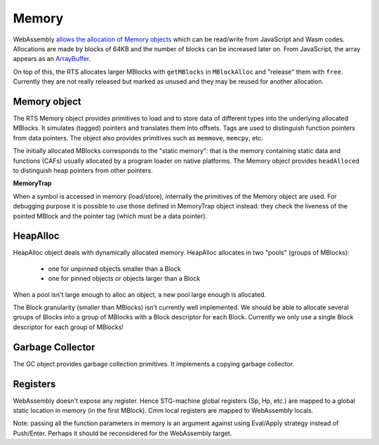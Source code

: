 .. _memory:

================================================================
Memory
================================================================

WebAssembly `allows the allocation of
Memory objects <https://developer.mozilla.org/en-US/docs/Web/JavaScript/Reference/Global_Objects/WebAssembly/Memory>`_
which can be read/write from JavaScript and Wasm codes. Allocations are made by
blocks of 64KB and the number of blocks can be increased later on. From
JavaScript, the array appears as an
`ArrayBuffer <https://developer.mozilla.org/en-US/docs/Web/JavaScript/Reference/Global_Objects/ArrayBuffer>`_.

On top of this, the RTS allocates larger MBlocks with ``getMBlocks`` in
``MBlockAlloc`` and "release" them with ``free``. Currently they are not really
released but marked as unused and they may be reused for another allocation.

----------------------------------------------------------------
Memory object
----------------------------------------------------------------

The RTS Memory object provides primitives to load and to store data of different
types into the underlying allocated MBlocks. It simulates (tagged) pointers and
translates them into offsets. Tags are used to distinguish function pointers from
data pointers. The object also provides primitives such as ``memmove``,
``memcpy``, etc.

The initially allocated MBlocks corresponds to the "static memory": that is the
memory containing static data and functions (CAFs) usually allocated by a
program loader on native platforms. The Memory object provides ``headAlloced``
to distinguish heap pointers from other pointers.

**MemoryTrap**

When a symbol is accessed in memory (load/store), internally the primitives of
the Memory object are used. For debugging purpose it is possible to use those
defined in MemoryTrap object instead: they check the liveness of the pointed
MBlock and the pointer tag (which must be a data pointer).

----------------------------------------------------------------
HeapAlloc
----------------------------------------------------------------

HeapAlloc object deals with dynamically allocated memory. HeapAlloc
allocates in two "pools" (groups of MBlocks):

  * one for unpinned objects smaller than a Block
  * one for pinned objects or objects larger than a Block

When a pool isn't large enough to alloc an object, a new pool large enough is allocated.

The Block granularity (smaller than MBlocks) isn't currently well implemented.
We should be able to allocate several groups of Blocks into a group of MBlocks
with a Block descriptor for each Block. Currently we only use a single Block
descriptor for each group of MBlocks!

----------------------------------------------------------------
Garbage Collector
----------------------------------------------------------------

The GC object provides garbage collection primitives. It implements a copying
garbage collector.

----------------------------------------------------------------
Registers
----------------------------------------------------------------

WebAssembly doesn't expose any register. Hence STG-machine global registers (Sp,
Hp, etc.) are mapped to a global static location in memory (in the first
MBlock). Cmm local registers are mapped to WebAssembly locals.

Note: passing all the function parameters in memory is an argument against using
Eval/Apply strategy instead of Push/Enter. Perhaps it should be reconsidered for
the WebAssembly target.
